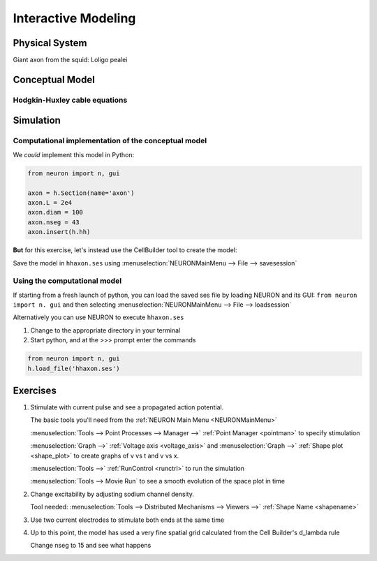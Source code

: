 .. _interactive_modeling:

Interactive Modeling
====================

Physical System
---------------

Giant axon from the squid: Loligo pealei

Conceptual Model
----------------

Hodgkin-Huxley cable equations
++++++++++++++++++++++++++++++

.. image:: img/hh.gif
    :align: center

Simulation
----------

Computational implementation of the conceptual model
++++++++++++++++++++++++++++++++++++++++++++++++++++

We *could* implement this model in Python:

.. code::
    python

    from neuron import n, gui

    axon = h.Section(name='axon')
    axon.L = 2e4
    axon.diam = 100
    axon.nseg = 43
    axon.insert(h.hh)

**But** for this exercise, let's instead use the CellBuilder tool to create the model:

.. image:: img/cbgeom.gif
    :align: center

.. image:: img/cbbio.gif
    :align: center

Save the model in ``hhaxon.ses`` using :menuselection:`NEURONMainMenu --> File --> savesession`


Using the computational model
+++++++++++++++++++++++++++++

If starting from a fresh launch of python, you can load the saved ses file by loading NEURON and its GUI: ``from neuron import n. gui`` and then selecting :menuselection:`NEURONMainMenu --> File --> loadsession`

Alternatively you can use NEURON to execute ``hhaxon.ses``

1. Change to the appropriate directory in your terminal

2. Start python, and at the >>> prompt enter the commands

.. code::
    python

    from neuron import n, gui
    h.load_file('hhaxon.ses')


Exercises
---------

1. 
    Stimulate with current pulse and see a propagated action potential.

    The basic tools you'll need from the :ref:`NEURON Main Menu <NEURONMainMenu>`

    :menuselection:`Tools --> Point Processes --> Manager -->` :ref:`Point Manager <pointman>` to specify stimulation

    :menuselection:`Graph -->` :ref:`Voltage axis <voltage_axis>` and :menuselection:`Graph -->` :ref:`Shape plot <shape_plot>` to create graphs of v vs t and v vs x.

    :menuselection:`Tools -->` :ref:`RunControl <runctrl>` to run the simulation

    :menuselection:`Tools --> Movie Run` to see a smooth evolution of the space plot in time

2. 
    Change excitability by adjusting sodium channel density.

    Tool needed: :menuselection:`Tools --> Distributed Mechanisms --> Viewers -->` :ref:`Shape Name <shapename>`


3. 
    Use two current electrodes to stimulate both ends at the same time
    

4. 
    Up to this point, the model has used a very fine spatial grid calculated from the Cell Builder's d_lambda rule

    .. image:: img/geometry.gif
      :align: center

    Change nseg to 15 and see what happens
